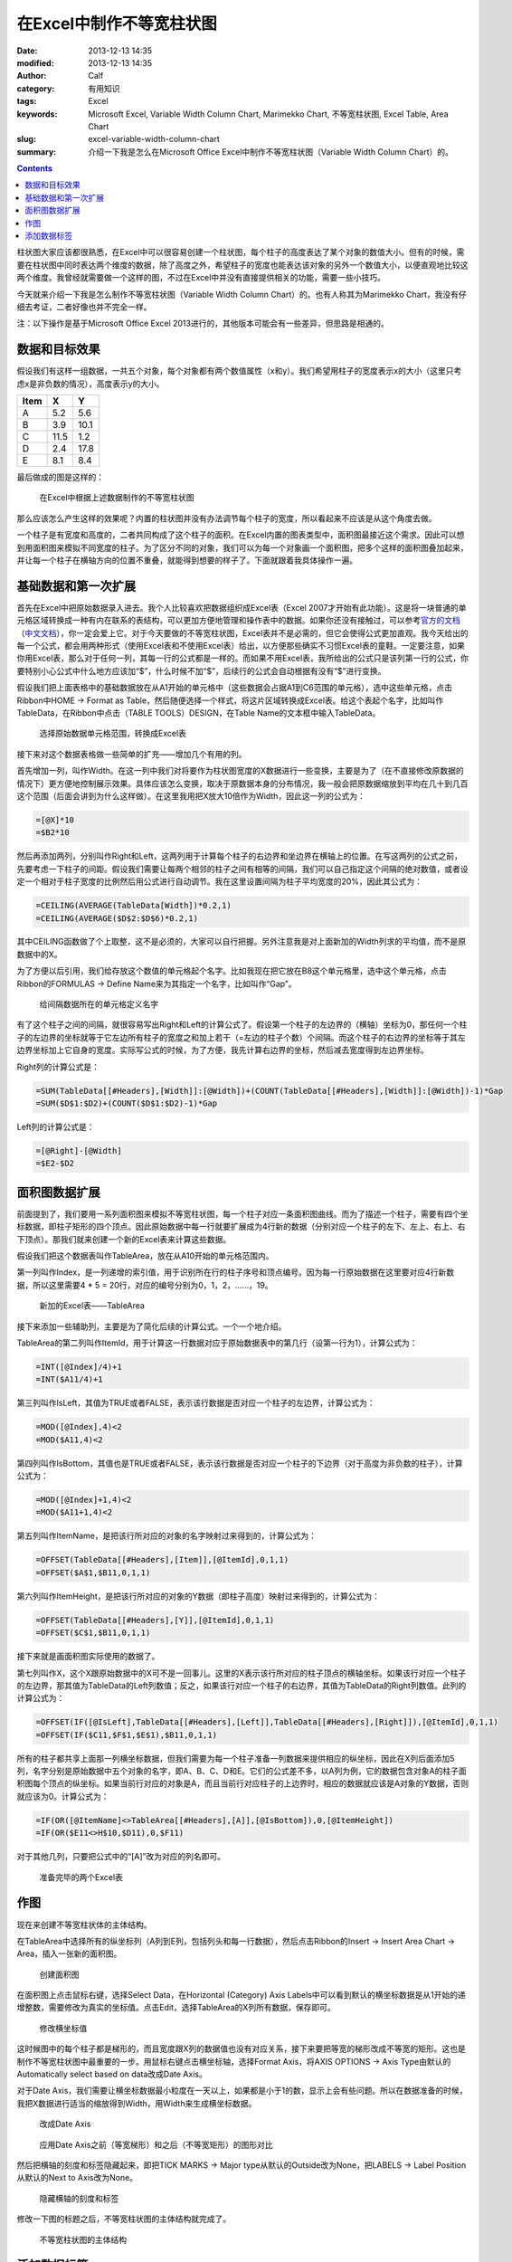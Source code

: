在Excel中制作不等宽柱状图
#########################
:date: 2013-12-13 14:35
:modified: 2013-12-13 14:35
:author: Calf
:category: 有用知识
:tags: Excel
:keywords: Microsoft Excel, Variable Width Column Chart, Marimekko Chart, 不等宽柱状图, Excel Table, Area Chart
:slug: excel-variable-width-column-chart
:summary: 介绍一下我是怎么在Microsoft Office Excel中制作不等宽柱状图（Variable Width Column Chart）的。

.. contents::

柱状图大家应该都很熟悉，在Excel中可以很容易创建一个柱状图，每个柱子的高度表达了某个对象的数值大小。但有的时候，需要在柱状图中同时表达两个维度的数据，除了高度之外，希望柱子的宽度也能表达该对象的另外一个数值大小，以便直观地比较这两个维度。我曾经就需要做一个这样的图，不过在Excel中并没有直接提供相关的功能，需要一些小技巧。

今天就来介绍一下我是怎么制作不等宽柱状图（Variable Width Column Chart）的。也有人称其为Marimekko
Chart，我没有仔细去考证，二者好像也并不完全一样。

.. more

注：以下操作是基于Microsoft Office Excel 2013进行的，其他版本可能会有一些差异，但思路是相通的。

数据和目标效果
==============

假设我们有这样一组数据，一共五个对象，每个对象都有两个数值属性（x和y）。我们希望用柱子的宽度表示x的大小（这里只考虑x是非负数的情况），高度表示y的大小。

====== ==== ====
 Item   X    Y
====== ==== ====
A       5.2  5.6
B       3.9 10.1
C      11.5  1.2
D       2.4 17.8
E       8.1  8.4
====== ==== ====

最后做成的图是这样的：

.. figure:: {filename}/images/2013/12/variable_width_column_chart.png
    :alt: variable_width_column_chart

    在Excel中根据上述数据制作的不等宽柱状图

那么应该怎么产生这样的效果呢？内置的柱状图并没有办法调节每个柱子的宽度，所以看起来不应该是从这个角度去做。

一个柱子是有宽度和高度的，二者共同构成了这个柱子的面积。在Excel内置的图表类型中，面积图最接近这个需求。因此可以想到用面积图来模拟不同宽度的柱子。为了区分不同的对象，我们可以为每一个对象画一个面积图，把多个这样的面积图叠加起来，并让每一个柱子在横轴方向的位置不重叠，就能得到想要的样子了。下面就跟着我具体操作一遍。

基础数据和第一次扩展
====================

首先在Excel中把原始数据录入进去。我个人比较喜欢把数据组织成Excel表（Excel
2007才开始有此功能）。这是将一块普通的单元格区域转换成一种有内在联系的表结构，可以更加方便地管理和操作表中的数据。如果你还没有接触过，可以参考\ `官方的文档`_\ （\ `中文文档`_\ ），你一定会爱上它。对于今天要做的不等宽柱状图，Excel表并不是必需的，但它会使得公式更加直观。我今天给出的每一个公式，都会用两种形式（使用Excel表和不使用Excel表）给出，以方便那些确实不习惯Excel表的童鞋。一定要注意，如果你用Excel表，那么对于任何一列，其每一行的公式都是一样的。而如果不用Excel表，我所给出的公式只是该列第一行的公式，你要特别小心公式中什么地方应该加“$”，什么时候不加“$”，后续行的公式会自动根据有没有“$”进行变换。

假设我们把上面表格中的基础数据放在从A1开始的单元格中（这些数据会占据A1到C6范围的单元格），选中这些单元格，点击Ribbon中HOME ->
Format as Table，然后随便选择一个样式，将这片区域转换成Excel表。给这个表起个名字，比如叫作TableData，在Ribbon中点击（TABLE
TOOLS）DESIGN，在Table Name的文本框中输入TableData。

.. figure:: {filename}/images/2013/12/create_data_table.png
    :alt: create_data_table

    选择原始数据单元格范围，转换成Excel表

接下来对这个数据表格做一些简单的扩充——增加几个有用的列。

首先增加一列，叫作Width。在这一列中我们对将要作为柱状图宽度的X数据进行一些变换，主要是为了（在不直接修改原数据的情况下）更方便地控制展示效果。具体应该怎么变换，取决于原数据本身的分布情况，我一般会把原数据缩放到平均在几十到几百这个范围（后面会讲到为什么这样做）。在这里我用把X放大10倍作为Width，因此这一列的公式为：

.. code-block:: text

    =[@X]*10
    =$B2*10

然后再添加两列，分别叫作Right和Left，这两列用于计算每个柱子的右边界和坐边界在横轴上的位置。在写这两列的公式之前，先要考虑一下柱子的间距。假设我们需要让每两个相邻的柱子之间有相等的间隔，我们可以自己指定这个间隔的绝对数值，或者设定一个相对于柱子宽度的比例然后用公式进行自动调节。我在这里设置间隔为柱子平均宽度的20%，因此其公式为：

.. code-block:: text

    =CEILING(AVERAGE(TableData[Width])*0.2,1)
    =CEILING(AVERAGE($D$2:$D$6)*0.2,1)

其中CEILING函数做了个上取整，这不是必须的，大家可以自行把握。另外注意我是对上面新加的Width列求的平均值，而不是原数据中的X。

为了方便以后引用，我们给存放这个数值的单元格起个名字。比如我现在把它放在B8这个单元格里，选中这个单元格，点击Ribbon的FORMULAS ->
Define Name来为其指定一个名字，比如叫作“Gap”。

.. figure:: {filename}/images/2013/12/define_gap_name.png
    :alt: define_gap_name

    给间隔数据所在的单元格定义名字

有了这个柱子之间的间隔，就很容易写出Right和Left的计算公式了。假设第一个柱子的左边界的（横轴）坐标为0，那任何一个柱子的左边界的坐标就等于它左边所有柱子的宽度之和加上若干（=左边的柱子个数）个间隔。而这个柱子的右边界的坐标等于其左边界坐标加上它自身的宽度。实际写公式的时候，为了方便，我先计算右边界的坐标，然后减去宽度得到左边界坐标。

Right列的计算公式是：

.. code-block:: text

    =SUM(TableData[[#Headers],[Width]]:[@Width])+(COUNT(TableData[[#Headers],[Width]]:[@Width])-1)*Gap
    =SUM($D$1:$D2)+(COUNT($D$1:$D2)-1)*Gap

Left列的计算公式是：

.. code-block:: text

    =[@Right]-[@Width]
    =$E2-$D2

面积图数据扩展
==============

前面提到了，我们要用一系列面积图来模拟不等宽柱状图，每一个柱子对应一条面积图曲线。而为了描述一个柱子，需要有四个坐标数据，即柱子矩形的四个顶点。因此原始数据中每一行就要扩展成为4行新的数据（分别对应一个柱子的左下、左上、右上、右下顶点）。那我们就来创建一个新的Excel表来计算这些数据。

假设我们把这个数据表叫作TableArea，放在从A10开始的单元格范围内。

第一列叫作Index，是一列递增的索引值，用于识别所在行的柱子序号和顶点编号。因为每一行原始数据在这里要对应4行新数据，所以这里需要4 * 5 = 20行，对应的编号分别为0，1，2，……，19。

.. figure:: {filename}/images/2013/12/create_area_table.png
    :alt: create_area_table

    新加的Excel表——TableArea

接下来添加一些辅助列，主要是为了简化后续的计算公式。一个一个地介绍。

TableArea的第二列叫作ItemId，用于计算这一行数据对应于原始数据表中的第几行（设第一行为1），计算公式为：

.. code-block:: text

    =INT([@Index]/4)+1
    =INT($A11/4)+1

第三列叫作IsLeft，其值为TRUE或者FALSE，表示该行数据是否对应一个柱子的左边界，计算公式为：

.. code-block:: text

    =MOD([@Index],4)<2
    =MOD($A11,4)<2

第四列叫作IsBottom，其值也是TRUE或者FALSE，表示该行数据是否对应一个柱子的下边界（对于高度为非负数的柱子），计算公式为：

.. code-block:: text

    =MOD([@Index]+1,4)<2
    =MOD($A11+1,4)<2

第五列叫作ItemName，是把该行所对应的对象的名字映射过来得到的，计算公式为：

.. code-block:: text

    =OFFSET(TableData[[#Headers],[Item]],[@ItemId],0,1,1)
    =OFFSET($A$1,$B11,0,1,1)

第六列叫作ItemHeight，是把该行所对应的对象的Y数据（即柱子高度）映射过来得到的，计算公式为：

.. code-block:: text

    =OFFSET(TableData[[#Headers],[Y]],[@ItemId],0,1,1)
    =OFFSET($C$1,$B11,0,1,1)

接下来就是画面积图实际使用的数据了。

第七列叫作X，这个X跟原始数据中的X可不是一回事儿。这里的X表示该行所对应的柱子顶点的横轴坐标。如果该行对应一个柱子的左边界，那其值为TableData的Left列数值；反之，如果该行对应一个柱子的右边界，其值为TableData的Right列数值。此列的计算公式为：

.. code-block:: text

    =OFFSET(IF([@IsLeft],TableData[[#Headers],[Left]],TableData[[#Headers],[Right]]),[@ItemId],0,1,1)
    =OFFSET(IF($C11,$F$1,$E$1),$B11,0,1,1)

所有的柱子都共享上面那一列横坐标数据，但我们需要为每一个柱子准备一列数据来提供相应的纵坐标，因此在X列后面添加5列，名字分别是原始数据中五个对象的名字，即A、B、C、D和E。它们的公式差不多，以A列为例，它的数据包含对象A的柱子面积图每个顶点的纵坐标。如果当前行对应的对象是A，而且当前行对应柱子的上边界时，相应的数据就应该是A对象的Y数据，否则就应该为0。计算公式为：

.. code-block:: text

    =IF(OR([@ItemName]<>TableArea[[#Headers],[A]],[@IsBottom]),0,[@ItemHeight])
    =IF(OR($E11<>H$10,$D11),0,$F11)

对于其他几列，只要把公式中的“[A]”改为对应的列名即可。

.. figure:: {filename}/images/2013/12/data_ready.png
    :alt: data_ready

    准备完毕的两个Excel表

作图
====

现在来创建不等宽柱状体的主体结构。

在TableArea中选择所有的纵坐标列（A列到E列，包括列头和每一行数据），然后点击Ribbon的Insert ->
Insert Area Chart -> Area，插入一张新的面积图。

.. figure:: {filename}/images/2013/12/create_area_chart.png
    :alt: create_area_chart

    创建面积图

在面积图上点击鼠标右键，选择Select Data，在Horizontal (Category) Axis
Labels中可以看到默认的横坐标数据是从1开始的递增整数，需要修改为真实的坐标值。点击Edit，选择TableArea的X列所有数据，保存即可。

.. figure:: {filename}/images/2013/12/change_horizontal_axis_label.png
    :alt: change_horizontal_axis_label

    修改横坐标值

这时候图中的每个柱子都是梯形的，而且宽度跟X列的数据值也没有对应关系，接下来要把等宽的梯形改成不等宽的矩形。这也是制作不等宽柱状图中最重要的一步。用鼠标右键点击横坐标轴，选择Format
Axis，将AXIS OPTIONS -> Axis Type由默认的Automatically select based on data改成Date Axis。

对于Date Axis，我们需要让横坐标数据最小粒度在一天以上，如果都是小于1的数，显示上会有些问题。所以在数据准备的时候，我把X数据进行适当的缩放得到Width，用Width来生成横坐标数据。

.. figure:: {filename}/images/2013/12/use_date_axis.png
    :alt: use_date_axis

    改成Date Axis

.. figure:: {filename}/images/2013/12/trapezoid_vs_rectangle.png
    :alt: trapezoid_vs_rectangle

    应用Date Axis之前（等宽梯形）和之后（不等宽矩形）的图形对比

然后把横轴的刻度和标签隐藏起来，即把TICK MARKS -> Major type从默认的Outside改为None，把LABELS -> Label
Position从默认的Next to Axis改为None。

.. figure:: {filename}/images/2013/12/hide_axis_mark_and_label.png
    :alt: hide_axis_mark_and_label

    隐藏横轴的刻度和标签

修改一下图的标题之后，不等宽柱状图的主体结构就完成了。

.. figure:: {filename}/images/2013/12/chart_demo.png
    :alt: chart_demo

    不等宽柱状图的主体结构

添加数据标签
============

有了主体结构后，大家可以根据需要自行美化图表了，这里我介绍一下如何添加目标效果中的位于柱子上方的数据标签，算作抛砖引玉吧。

先在TableData中添加一列叫作Mid，用于计算每个柱子中心点的横坐标，公式为

.. code-block:: text

    =([@Left]+[@Right])/2
    =($F2+$E2)/2

用鼠标右键点击图表，选择Select Data，然后点击Legend Entries (Series) -> Add增加新的一组数据。在弹出的Edit
Series框中，把Series name设置为Label，把Series values设置为TableData中Y列整列数据。

.. figure:: {filename}/images/2013/12/add_label_series.png
    :alt: add_label_series

    添加一个Series用于展示标签

这时候图表会变的比较难看，没有关系。右键点击新加入的Series，选择Change Series Chart
Type，在Combo -> Custom Combination -> Choose the chart type and axis for your data
series中找到新加的Label这个Series，把它的Chart Type从Area改成散点图（X Y (Scatter) -> Scatter）。

.. figure:: {filename}/images/2013/12/change_series_chart_type.png
    :alt: change_series_chart_type

    将新增加的Serise改为散点图

再次进入Select Data，编辑Label这个Series的数据，这时候就可以编辑它的横轴数据了，把Series
X values设置为TableData中Mid列整列数据。

.. figure:: {filename}/images/2013/12/set_label_series_x_data.png
    :alt: set_label_series_x_data

    设置新增加的Series的横轴坐标

修改之后，这些数据点就刚好落在每一个柱子的上边界中点位置了。右键点击这个Series，选择Add
Data Labels -> Add Data Labels；再右键点击出现的标签，选择Format Data Labels，点击LABEL
OPTIONS -> Label Contains -> Value From Cells复选框，弹出Data Label
Range对话框，将数据范围设置为TableData的X列整列数据。然后将Label Position改为Above。

.. figure:: {filename}/images/2013/12/set_label_options.png
    :alt: set_label_options

    修改数据标签的显示属性

最后隐藏一些不必要的东西即可。比如可以将Label Series的Marker设置为None，把Legend区域内Label字样直接删除。

搞定。

另外，可以在此下载上述操作所生成的Excel文件：

-   使用Excel表的示例文件：\ `variable_width_column.xlsx`_
-   不用Excel表的示例文件：\ `variable_width_column_no_table.xlsx`_

.. _官方的文档: http://office.microsoft.com/en-us/excel-help/overview-of-excel-tables-HA010048546.aspx
.. _中文文档: http://office.microsoft.com/zh-cn/excel-help/overview-of-excel-tables-HA010048546.aspx
.. _variable_width_column.xlsx: {filename}/assets/2013/12/variable_width_column.xlsx
.. _variable_width_column_no_table.xlsx: {filename}/assets/2013/12/variable_width_column_no_table.xlsx
